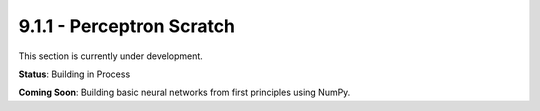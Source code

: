 9.1.1 - Perceptron Scratch
==================

This section is currently under development.

**Status**: Building in Process

**Coming Soon**: Building basic neural networks from first principles using NumPy.
